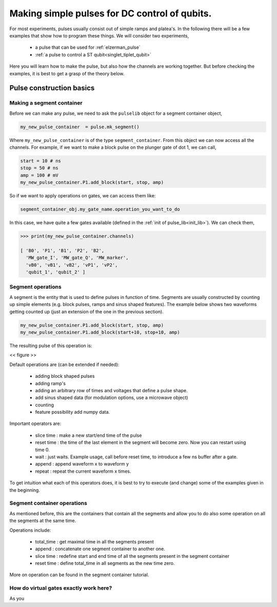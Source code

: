 .. _simple_pulse:

Making simple pulses for DC control of qubits.
==============================================

For most experiments, pulses usually consist out of simple ramps and platea's.
In the following there will be a few examples that show how to program these things.
We will consider two experiments,

	- a pulse that can be used for :ref:`elzerman_pulse`
	- :ref:`a pulse to control a ST qubit<singlet_tiplet_qubit>`

Here you will learn how to make the pulse, but also how the channels are working together.
But before checking the examples, it is best to get a grasp of the theory below.



Pulse construction basics
^^^^^^^^^^^^^^^^^^^^^^^^^

.. _mk_segment_container:

Making a segment container
""""""""""""""""""""""""""

Before we can make any pulse, we need to ask the ``pulselib`` object for a segment container object,

.. code-block:: python

	my_new_pulse_container  = pulse.mk_segment()

Where ``my_new_pulse_container`` is of the type ``segment_container``.
From this object we can now access all the channels. For example, if we want to make a block pulse on the plunger gate of dot 1, we can call,

.. code-block:: python

	start = 10 # ns
	stop = 50 # ns
	amp = 100 # mV
	my_new_pulse_container.P1.add_block(start, stop, amp)

So if we want to apply operations on gates, we can access them like:

.. code-block:: python

	segment_container_obj.my_gate_name.operation_you_want_to_do

In this case, we have quite a few gates available (defined in the :ref:`init of pulse_lib<init_lib>`). We can check them,

.. code-block:: python

	>>> print(my_new_pulse_container.channels)

	[ 'B0', 'P1', 'B1', 'P2', 'B2', 
	  'MW_gate_I', 'MW_gate_Q', 'MW_marker', 
	  'vB0', 'vB1', 'vB2', 'vP1', 'vP2',
	  'qubit_1', 'qubit_2' ]


Segment operations
""""""""""""""""""

A segment is the entity that is used to define pulses in function of time. Segments are usually constructed by counting up simple elements (e.g. block pulses, ramps and sinus shaped features).
The example below shows two waveforms getting counted up (just an extension of the one in the previous section).

.. code-block:: python

	my_new_pulse_container.P1.add_block(start, stop, amp)
	my_new_pulse_container.P1.add_block(start+10, stop+10, amp)

The resulting pulse of this operation is:

<< figure >>

Default operations are (can be extended if needed):
	
	- adding block shaped pulses
	- adding ramp's
	- adding an arbitrary row of times and voltages that define a pulse shape.
	- add sinus shaped data (for modulation options, use a microwave object)
	- counting 
	- feature possibility add numpy data.

Important operators are:
	
	- slice time : make a new start/end time of the pulse
	- reset time : the time of the last element in the segment will become zero. Now you can restart using time 0.
	- wait : just waits. Example usage, call before reset time, to introduce a few ns buffer after a gate.
	- append : append waveform x to waveform y
	- repeat : repeat the current waveform x times.

To get intuition what each of this operators does, it is best to try to execute (and change) some of the examples given in the beginning.


Segment container operations
""""""""""""""""""""""""""""

As mentioned before, this are the containers that contain all the segments and allow you to do also some operation on all the segments at the same time.

Operations include:

	- total_time : get maximal time in all the segments present
	- append : concatenate one segment container to another one.
	- slice time : redefine start and end time of all the segments present in the segment container
	- reset time : define total_time in all segments as the new time zero.

More on operation can be found in the segment container tutorial.


How do virtual gates exactly work here?
"""""""""""""""""""""""""""""""""""""""

As you